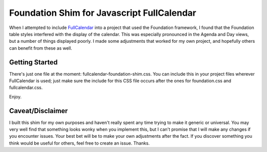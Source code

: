 
Foundation Shim for Javascript FullCalendar
===========================================

When I attempted to include `FullCalendar <http://fullcalendar.io/>`_ into a project that used the Foundation framework, I found that the Foundation table styles interfered with the display of the calendar. This was especially pronounced in the Agenda and Day views, but a number of things displayed poorly. I made some adjustments that worked for my own project, and hopefully others can benefit from these as well.

Getting Started
^^^^^^^^^^^^^^^
There's just one file at the moment: fullcalendar-foundation-shim.css. You can include this in your project files wherever FullCalendar is used; just make sure the include for this CSS file occurs after the ones for foundation.css and fullcalendar.css.

Enjoy.

Caveat/Disclaimer
^^^^^^^^^^^^^^^^^
I built this shim for my own purposes and haven't really spent any time trying to make it generic or universal. You may very well find that something looks wonky when you implement this, but I can't promise that I will make any changes if you encounter issues. Your best bet will be to make your own adjustments after the fact. If you discover something you think would be useful for others, feel free to create an issue. Thanks.